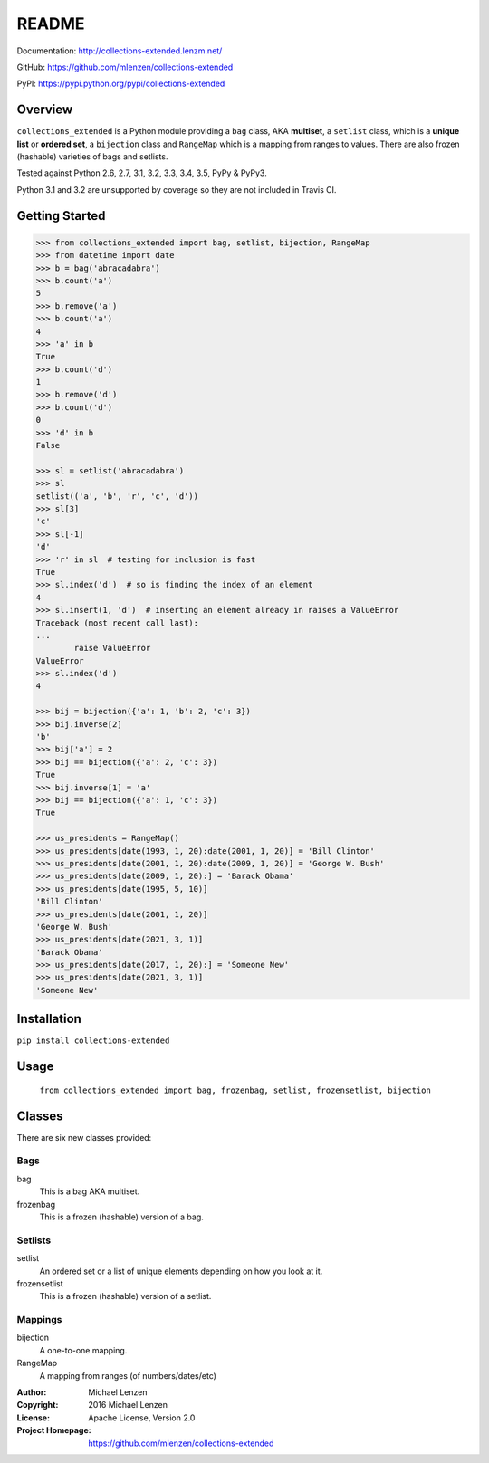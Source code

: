 README
######

.. image:: https://travis-ci.org/mlenzen/collections-extended.svg?branch=master
	:target: https://travis-ci.org/mlenzen/collections-extended
	:alt: Build Status


.. image:: https://coveralls.io/repos/mlenzen/collections-extended/badge.svg?branch=master
	:target: https://coveralls.io/r/mlenzen/collections-extended?branch=master
	:alt: Coverage

Documentation: http://collections-extended.lenzm.net/

GitHub: https://github.com/mlenzen/collections-extended

PyPI: https://pypi.python.org/pypi/collections-extended

Overview
========

``collections_extended`` is a Python module providing
a ``bag`` class, AKA **multiset**,
a ``setlist`` class, which is a **unique list** or **ordered set**,
a ``bijection`` class and ``RangeMap`` which is a mapping from ranges to values.
There are also frozen (hashable) varieties of bags and setlists.

Tested against Python 2.6, 2.7, 3.1, 3.2, 3.3, 3.4, 3.5, PyPy & PyPy3.

Python 3.1 and 3.2 are unsupported by coverage so they are not included in
Travis CI.

Getting Started
===============

.. code-block:: python

	>>> from collections_extended import bag, setlist, bijection, RangeMap
	>>> from datetime import date
	>>> b = bag('abracadabra')
	>>> b.count('a')
	5
	>>> b.remove('a')
	>>> b.count('a')
	4
	>>> 'a' in b
	True
	>>> b.count('d')
	1
	>>> b.remove('d')
	>>> b.count('d')
	0
	>>> 'd' in b
	False

	>>> sl = setlist('abracadabra')
	>>> sl
	setlist(('a', 'b', 'r', 'c', 'd'))
	>>> sl[3]
	'c'
	>>> sl[-1]
	'd'
	>>> 'r' in sl  # testing for inclusion is fast
	True
	>>> sl.index('d')  # so is finding the index of an element
	4
	>>> sl.insert(1, 'd')  # inserting an element already in raises a ValueError
	Traceback (most recent call last):
	...
		raise ValueError
	ValueError
	>>> sl.index('d')
	4

	>>> bij = bijection({'a': 1, 'b': 2, 'c': 3})
	>>> bij.inverse[2]
	'b'
	>>> bij['a'] = 2
	>>> bij == bijection({'a': 2, 'c': 3})
	True
	>>> bij.inverse[1] = 'a'
	>>> bij == bijection({'a': 1, 'c': 3})
	True

	>>> us_presidents = RangeMap()
	>>> us_presidents[date(1993, 1, 20):date(2001, 1, 20)] = 'Bill Clinton'
	>>> us_presidents[date(2001, 1, 20):date(2009, 1, 20)] = 'George W. Bush'
	>>> us_presidents[date(2009, 1, 20):] = 'Barack Obama'
	>>> us_presidents[date(1995, 5, 10)]
	'Bill Clinton'
	>>> us_presidents[date(2001, 1, 20)]
	'George W. Bush'
	>>> us_presidents[date(2021, 3, 1)]
	'Barack Obama'
	>>> us_presidents[date(2017, 1, 20):] = 'Someone New'
	>>> us_presidents[date(2021, 3, 1)]
	'Someone New'

Installation
============

``pip install collections-extended``

Usage
=====
	``from collections_extended import bag, frozenbag, setlist, frozensetlist, bijection``

Classes
=======
There are six new classes provided:

Bags
----
bag
	This is a bag AKA multiset.
frozenbag
	This is a frozen (hashable) version of a bag.

Setlists
--------
setlist
	An ordered set or a list of unique elements depending on how you look at it.
frozensetlist
	This is a frozen (hashable) version of a setlist.

Mappings
--------
bijection
  A one-to-one mapping.
RangeMap
  A mapping from ranges (of numbers/dates/etc)

:Author: Michael Lenzen
:Copyright: 2016 Michael Lenzen
:License: Apache License, Version 2.0
:Project Homepage: https://github.com/mlenzen/collections-extended
